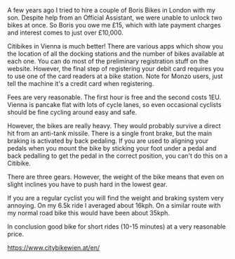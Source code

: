#+BEGIN_COMMENT
.. title: Citibikes Vienna
.. slug: 2018-11-15-citibikes-vienna
.. date: 2018-11-15 12:05:35 GMT
.. tags: whateverworks
.. category:
.. link:
.. description
.. type: text
#+END_COMMENT
A few years ago I tried to hire a couple of Boris Bikes in London with my
son. Despite help from an Official Assistant, we were unable to unlock two
bikes at once. So Boris you owe me £15, which with late payment charges and
interest comes to just over £10,000.

Citibikes in Vienna is much better! There are various apps which show you the
location of all the docking stations and the number of bikes available at each
one. You can do most of the preliminary registration stuff on the
website. However, the final step of registering your debit card requires you to
use one of the card readers at a bike station. Note for Monzo users, just tell
the machine it's a credit card when registering.

Fees are very reasonable. The first hour is free and the second costs
1EU. Vienna is pancake flat with lots of cycle lanes, so even occasional
cyclists should be fine cycling around easy and safe.

However, the bikes are really heavy. They would probably survive a direct hit
from an anti-tank missile. There is a single front brake, but the main braking
is activated by back pedaling. If you are used to aligning your pedals when you
mount the bike by sticking your foot under a pedal and back pedalling to get
the pedal in the correct position, you can't do this on a Citibike.

There are three gears. However, the weight of the bike means that even on
slight inclines you have to push hard in the lowest gear.

If you are a regular cyclist you will find the weight and braking system very
annoying. On my 6.5k ride I averaged about 16kph. On a similar route with my
normal road bike this would have been about 35kph.

In conclusion good bike for short rides (10-15 minutes) at a very reasonable
price.


https://www.citybikewien.at/en/
